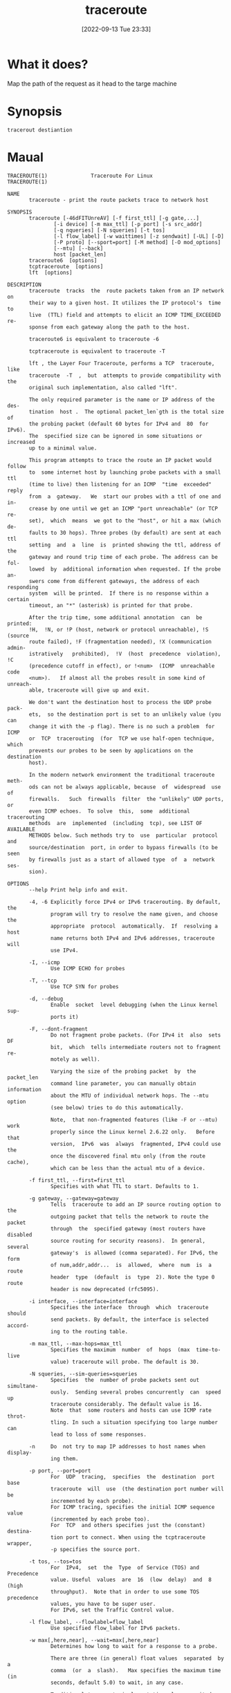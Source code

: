 #+title:      traceroute
#+date:       [2022-09-13 Tue 23:33]
#+filetags:   :networking:tool:tryhackme:
#+identifier: 20220913T233316

* What it does?
Map the path of the request as it head to the targe machine
* Synopsis
#+begin_src shell
tracerout destiantion
#+end_src
* Maual
#+begin_example
TRACEROUTE(1)              Traceroute For Linux             TRACEROUTE(1)

NAME
       traceroute - print the route packets trace to network host

SYNOPSIS
       traceroute [-46dFITUnreAV] [-f first_ttl] [-g gate,...]
               [-i device] [-m max_ttl] [-p port] [-s src_addr]
               [-q nqueries] [-N squeries] [-t tos]
               [-l flow_label] [-w waittimes] [-z sendwait] [-UL] [-D]
               [-P proto] [--sport=port] [-M method] [-O mod_options]
               [--mtu] [--back]
               host [packet_len]
       traceroute6  [options]
       tcptraceroute  [options]
       lft  [options]

DESCRIPTION
       traceroute  tracks  the  route packets taken from an IP network on
       their way to a given host. It utilizes the IP protocol's  time  to
       live  (TTL) field and attempts to elicit an ICMP TIME_EXCEEDED re‐
       sponse from each gateway along the path to the host.

       traceroute6 is equivalent to traceroute -6

       tcptraceroute is equivalent to traceroute -T

       lft , the Layer Four Traceroute, performs a TCP  traceroute,  like
       traceroute  -T  ,  but  attempts to provide compatibility with the
       original such implementation, also called "lft".

       The only required parameter is the name or IP address of the  des‐
       tination  host .  The optional packet_len`gth is the total size of
       the probing packet (default 60 bytes for IPv4 and  80  for  IPv6).
       The  specified size can be ignored in some situations or increased
       up to a minimal value.

       This program attempts to trace the route an IP packet would follow
       to  some internet host by launching probe packets with a small ttl
       (time to live) then listening for an ICMP  "time  exceeded"  reply
       from  a  gateway.   We  start our probes with a ttl of one and in‐
       crease by one until we get an ICMP "port unreachable" (or TCP  re‐
       set),  which  means  we got to the "host", or hit a max (which de‐
       faults to 30 hops). Three probes (by default) are sent at each ttl
       setting  and  a  line  is  printed showing the ttl, address of the
       gateway and round trip time of each probe. The address can be fol‐
       lowed  by  additional information when requested. If the probe an‐
       swers come from different gateways, the address of each responding
       system  will be printed.  If there is no response within a certain
       timeout, an "*" (asterisk) is printed for that probe.

       After the trip time, some additional annotation  can  be  printed:
       !H,  !N, or !P (host, network or protocol unreachable), !S (source
       route failed), !F (fragmentation needed), !X (communication admin‐
       istratively   prohibited),  !V  (host  precedence  violation),  !C
       (precedence cutoff in effect), or !<num>  (ICMP  unreachable  code
       <num>).   If almost all the probes result in some kind of unreach‐
       able, traceroute will give up and exit.

       We don't want the destination host to process the UDP probe  pack‐
       ets,  so the destination port is set to an unlikely value (you can
       change it with the -p flag). There is no such a problem  for  ICMP
       or  TCP  tracerouting  (for  TCP we use half-open technique, which
       prevents our probes to be seen by applications on the  destination
       host).

       In the modern network environment the traditional traceroute meth‐
       ods can not be always applicable, because  of  widespread  use  of
       firewalls.   Such  firewalls  filter  the "unlikely" UDP ports, or
       even ICMP echoes.  To solve  this,  some  additional  tracerouting
       methods  are  implemented  (including  tcp), see LIST OF AVAILABLE
       METHODS below. Such methods try to  use  particular  protocol  and
       source/destination  port, in order to bypass firewalls (to be seen
       by firewalls just as a start of allowed type  of  a  network  ses‐
       sion).

OPTIONS
       --help Print help info and exit.

       -4, -6 Explicitly force IPv4 or IPv6 tracerouting. By default, the
              program will try to resolve the name given, and choose  the
              appropriate  protocol  automatically.  If  resolving a host
              name returns both IPv4 and IPv6 addresses, traceroute  will
              use IPv4.

       -I, --icmp
              Use ICMP ECHO for probes

       -T, --tcp
              Use TCP SYN for probes

       -d, --debug
              Enable  socket  level debugging (when the Linux kernel sup‐
              ports it)

       -F, --dont-fragment
              Do not fragment probe packets. (For IPv4 it  also  sets  DF
              bit,  which  tells intermediate routers not to fragment re‐
              motely as well).

              Varying the size of the probing packet  by  the  packet_len
              command line parameter, you can manually obtain information
              about the MTU of individual network hops. The --mtu  option
              (see below) tries to do this automatically.

              Note,  that non-fragmented features (like -F or --mtu) work
              properly since the Linux kernel 2.6.22 only.   Before  that
              version,  IPv6  was  always  fragmented, IPv4 could use the
              once the discovered final mtu only (from the route  cache),
              which can be less than the actual mtu of a device.

       -f first_ttl, --first=first_ttl
              Specifies with what TTL to start. Defaults to 1.

       -g gateway, --gateway=gateway
              Tells  traceroute to add an IP source routing option to the
              outgoing packet that tells the network to route the  packet
              through  the  specified gateway (most routers have disabled
              source routing for security reasons).  In general,  several
              gateway's  is allowed (comma separated). For IPv6, the form
              of num,addr,addr...  is  allowed,  where  num  is  a  route
              header  type  (default  is  type  2). Note the type 0 route
              header is now deprecated (rfc5095).

       -i interface, --interface=interface
              Specifies the interface  through  which  traceroute  should
              send packets. By default, the interface is selected accord‐
              ing to the routing table.

       -m max_ttl, --max-hops=max_ttl
              Specifies the maximum  number  of  hops  (max  time-to-live
              value) traceroute will probe. The default is 30.

       -N squeries, --sim-queries=squeries
              Specifies  the  number of probe packets sent out simultane‐
              ously.  Sending several probes concurrently  can  speed  up
              traceroute considerably. The default value is 16.
              Note  that  some routers and hosts can use ICMP rate throt‐
              tling. In such a situation specifying too large number  can
              lead to loss of some responses.

       -n     Do  not try to map IP addresses to host names when display‐
              ing them.

       -p port, --port=port
              For  UDP  tracing,  specifies  the  destination  port  base
              traceroute  will  use  (the destination port number will be
              incremented by each probe).
              For ICMP tracing, specifies the initial ICMP sequence value
              (incremented by each probe too).
              For  TCP  and others specifies just the (constant) destina‐
              tion port to connect. When using the tcptraceroute wrapper,
              -p specifies the source port.

       -t tos, --tos=tos
              For  IPv4,  set  the  Type  of Service (TOS) and Precedence
              value. Useful  values  are  16  (low  delay)  and  8  (high
              throughput).  Note that in order to use some TOS precedence
              values, you have to be super user.
              For IPv6, set the Traffic Control value.

       -l flow_label, --flowlabel=flow_label
              Use specified flow_label for IPv6 packets.

       -w max[,here,near], --wait=max[,here,near]
              Determines how long to wait for a response to a probe.

              There are three (in general) float values  separated  by  a
              comma  (or  a  slash).   Max specifies the maximum time (in
              seconds, default 5.0) to wait, in any case.

              Traditional traceroute implementation always  waited  whole
              max  seconds  for  any  probe.  But if we already have some
              replies from the same hop, or even from some next  hop,  we
              can  use  the  round trip time of such a reply as a hint to
              determine the actual reasonable amount of time to wait.

              The optional here (default 3.0) specifies a factor to  mul‐
              tiply  the  round trip time of an already received response
              from the same hop. The resulting value is used as a timeout
              for  the probe, instead of (but no more than) max.  The op‐
              tional near (default 10.0) specifies a similar factor for a
              response  from some next hop.  (The time of the first found
              result is used in both cases).

              First, we look for the same hop (of the probe which will be
              printed  first  from now).  If nothing found, then look for
              some next hop. If nothing found, use max.  If  here  and/or
              near  have  zero  values,  the corresponding computation is
              skipped.
              Here and near are always set to zero if only max is  speci‐
              fied (for compatibility with previous versions).

       -q nqueries, --queries=nqueries
              Sets the number of probe packets per hop. The default is 3.

       -r     Bypass  the  normal  routing  tables and send directly to a
              host on an attached network.  If the host is not on  a  di‐
              rectly-attached network, an error is returned.  This option
              can be used to ping a local host through an interface  that
              has no route through it.

       -s source_addr, --source=source_addr
              Chooses  an  alternative source address. Note that you must
              select the address of one of the interfaces.   By  default,
              the address of the outgoing interface is used.

       -z sendwait, --sendwait=sendwait
              Minimal  time  interval between probes (default 0).  If the
              value is more than 10, then it specifies a number  in  mil‐
              liseconds, else it is a number of seconds (float point val‐
              ues allowed too).  Useful when some routers use  rate-limit
              for ICMP messages.

       -e, --extensions
              Show   ICMP  extensions  (rfc4884).  The  general  form  is
              CLASS/TYPE: followed  by  a  hexadecimal  dump.   The  MPLS
              (rfc4950)   is   shown   parsed,   in  a  form:  MPLS:L=la‐
              bel,E=exp_use,S=stack_bottom,T=TTL (more objects  separated
              by / ).

       -A, --as-path-lookups
              Perform AS path lookups in routing registries and print re‐
              sults directly after the corresponding addresses.

       -V, --version
              Print the version and exit.

       There are additional options intended for advanced usage (such  as
       alternate trace methods etc.):

       --sport=port
              Chooses  the  source port to use. Implies -N 1 -w 5 .  Nor‐
              mally source ports (if applicable) are chosen by  the  sys‐
              tem.

       --fwmark=mark
              Set the firewall mark for outgoing packets (since the Linux
              kernel 2.6.25).

       -M method, --module=name
              Use specified method  for  traceroute  operations.  Default
              traditional  udp method has name default, icmp (-I) and tcp
              (-T) have names icmp and tcp respectively.
              Method-specific options can be passed by -O .  Most methods
              have their simple shortcuts, (-I means -M icmp, etc).

       -O option, --options=options
              Specifies  some method-specific option. Several options are
              separated by comma (or use several -O  on  cmdline).   Each
              method  may have its own specific options, or many not have
              them at all.  To print information about available options,
              use -O help.

       -U, --udp
              Use  UDP  to  particular  destination port for tracerouting
              (instead of increasing the port per  each  probe).  Default
              port is 53 (dns).

       -UL    Use UDPLITE for tracerouting (default port is 53).

       -D, --dccp
              Use DCCP Requests for probes.

       -P protocol, --protocol=protocol
              Use  raw packet of specified protocol for tracerouting. De‐
              fault protocol is 253 (rfc3692).

       --mtu  Discover MTU along the path being traced. Implies  -F -N 1.
              New  mtu  is  printed  once in a form of F=NUM at the first
              probe of a hop which requires such mtu to be reached.  (Ac‐
              tually,  the correspond "frag needed" icmp message normally
              is sent by the previous hop).

              Note, that some routers might cache once the seen  informa‐
              tion on a fragmentation. Thus you can receive the final mtu
              from a closer hop.  Try to specify an unusual tos by  -t  ,
              this  can help for one attempt (then it can be cached there
              as well).
              See -F option for more info.

       --back Print the number of backward hops when it  seems  different
              with  the  forward direction. This number is guessed in as‐
              sumption that remote hops send reply packets  with  initial
              ttl  set  to either 64, or 128 or 255 (which seems a common
              practice). It is printed as a negate value  in  a  form  of
              '-NUM' .

LIST OF AVAILABLE METHODS
       In  general,  a particular traceroute method may have to be chosen
       by -M name, but most of the  methods  have  their  simple  cmdline
       switches (you can see them after the method name, if present).

   default
       The traditional, ancient method of tracerouting. Used by default.

       Probe packets are udp datagrams with so-called "unlikely" destina‐
       tion ports.  The "unlikely" port of the first probe is 33434, then
       for  each next probe it is incremented by one. Since the ports are
       expected to be unused, the destination host normally returns "icmp
       unreach  port"  as  a  final response.  (Nobody knows what happens
       when some application listens for such ports, though).

       This method is allowed for unprivileged users.

   icmp       -I
       Most usual method for  now,  which  uses  icmp  echo  packets  for
       probes.
       If  you can ping(8) the destination host, icmp tracerouting is ap‐
       plicable as well.

       This method may be allowed for unprivileged users since the kernel
       3.0 (IPv4, for IPv6 since 3.11), which supports new dgram icmp (or
       "ping") sockets. To allow such sockets,  sysadmin  should  provide
       net/ipv4/ping_group_range  sysctl  range to match any group of the
       user.
       Options:

       raw    Use only raw sockets (the traditional way).
              This way is tried first by default (for compatibility  rea‐
              sons), then new dgram icmp sockets as fallback.

       dgram  Use only dgram icmp sockets.

   tcp        -T
       Well-known modern method, intended to bypass firewalls.
       Uses the constant destination port (default is 80, http).

       If  some filters are present in the network path, then most proba‐
       bly any "unlikely" udp ports (as for default method) or even  icmp
       echoes  (as  for  icmp)  are filtered, and whole tracerouting will
       just stop at such a firewall.  To bypass a network filter, we have
       to  use  only  allowed protocol/port combinations. If we trace for
       some, say, mailserver, then more likely -T -p  25  can  reach  it,
       even when -I can not.

       This  method uses well-known "half-open technique", which prevents
       applications on the destination host from  seeing  our  probes  at
       all.   Normally,  a tcp syn is sent. For non-listened ports we re‐
       ceive tcp reset, and all is done. For active  listening  ports  we
       receive  tcp syn+ack, but answer by tcp reset (instead of expected
       tcp ack), this way the remote tcp session is dropped even  without
       the application ever taking notice.

       There is a couple of options for tcp method:

       syn,ack,fin,rst,psh,urg,ece,cwr
              Sets  specified tcp flags for probe packet, in any combina‐
              tion.

       flags=num
              Sets the flags field in the tcp header exactly to num.

       ecn    Send syn packet with tcp flags ECE and  CWR  (for  Explicit
              Congestion Notification, rfc3168).

       sack,timestamps,window_scaling
              Use  the  corresponding  tcp  header option in the outgoing
              probe packet.

       sysctl Use current sysctl (/proc/sys/net/*) setting  for  the  tcp
              header  options  above  and ecn.  Always set by default, if
              nothing else specified.

       mss=num
              Use value of num for maxseg tcp header option (when syn).

       info   Print tcp flags of final tcp replies when the  target  host
              is  reached.   Allows  to  determine whether an application
              listens the port and other useful things.

       Default options is syn,sysctl.

   tcpconn
       An initial implementation of tcp method, simple  using  connect(2)
       call,  which  does  full  tcp session opening. Not recommended for
       normal use, because a destination application is  always  affected
       (and can be confused).

   udp        -U
       Use udp datagram with constant destination port (default 53, dns).
       Intended to bypass firewall as well.

       Note, that unlike in tcp method, the correspond application on the
       destination host always receive our probes (with random data), and
       most  can  easily  be confused by them. Most cases it will not re‐
       spond to our packets though, so we will never see the final hop in
       the  trace.  (Fortunately,  it  seems  that  at  least dns servers
       replies with something angry).

       This method is allowed for unprivileged users.

   udplite    -UL
       Use udplite datagram for probes (with constant  destination  port,
       default 53).

       This method is allowed for unprivileged users.
       Options:

       coverage=num
              Set udplite send coverage to num.

   dccp    -D
       Use DCCP Request packets for probes (rfc4340).

       This  method  uses the same "half-open technique" as used for TCP.
       The default destination port is 33434.

       Options:

       service=num
              Set DCCP service code to num (default is 1885957735).

   raw        -P proto
       Send raw packet of protocol proto.
       No protocol-specific headers are used, just IP header only.
       Implies -N 1 -w 5 .
       Options:

       protocol=proto
              Use IP protocol proto (default 253).

NOTES
       To speed up work, normally several probes are sent simultaneously.
       On the other hand, it creates a "storm of packages", especially in
       the reply direction. Routers can throttle the  rate  of  icmp  re‐
       sponses,  and some of replies can be lost. To avoid this, decrease
       the number of simultaneous probes, or even set it to  1  (like  in
       initial traceroute implementation), i.e.  -N 1

       The  final (target) host can drop some of the simultaneous probes,
       and might even answer only the latest ones. It can lead  to  extra
       "looks like expired" hops near the final hop. We use a smart algo‐
       rithm to auto-detect such a situation, but if it  cannot  help  in
       your case, just use -N 1 too.

       For even greater stability you can slow down the program's work by
       -z option, for example use -z 0.5 for  half-second  pause  between
       probes.

       To  avoid an extra waiting, we use adaptive algorithm for timeouts
       (see -w option for more info). It can  lead  to  premature  expiry
       (especially  when response times differ at times) and printing "*"
       instead of a time. In such a case, switch this algorithm  off,  by
       specifying -w with the desired timeout only (for example, -w 5).

       If  some  hops report nothing for every method, the last chance to
       obtain something is to use ping -R command (IPv4, and for  nearest
       8 hops only).

SEE ALSO
       ping(8), ping6(8), tcpdump(8), netstat(8)

Traceroute                   11 October 2006                TRACEROUTE(1)
#+end_example
